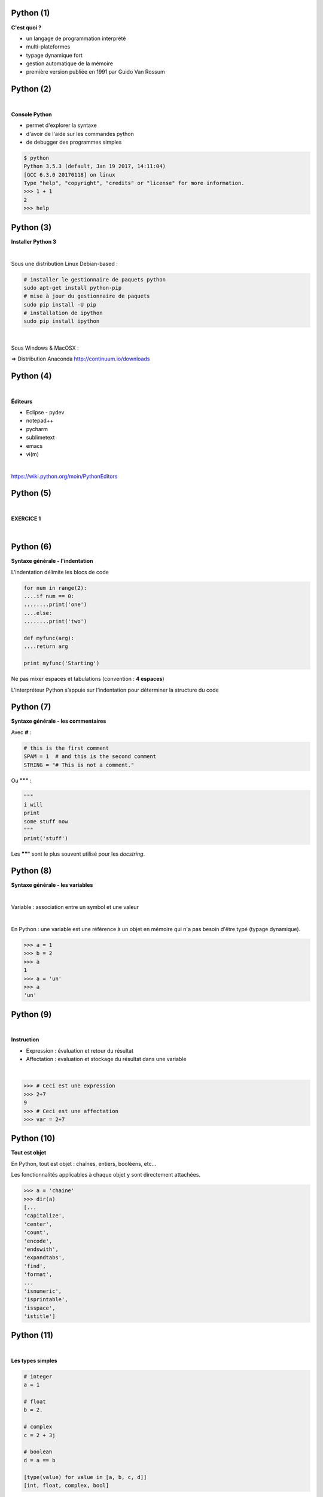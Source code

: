 Python (1)
==========

**C'est quoi ?**

* un langage de programmation interprété
* multi-plateformes
* typage dynamique fort
* gestion automatique de la mémoire
* première version publiée en 1991 par Guido Van Rossum

.. image:: imgs/gvr.jpg
  :width: 150pt
  :align: center

Python (2)
==========

|
**Console Python**

* permet d'explorer la syntaxe
* d'avoir de l'aide sur les commandes python
* de debugger des programmes simples

.. code-block:: bash

  $ python
  Python 3.5.3 (default, Jan 19 2017, 14:11:04)
  [GCC 6.3.0 20170118] on linux
  Type "help", "copyright", "credits" or "license" for more information.
  >>> 1 + 1
  2
  >>> help


Python (3)
==========

**Installer Python 3**

|
Sous une distribution Linux Debian-based :

.. code-block:: bash

  # installer le gestionnaire de paquets python
  sudo apt-get install python-pip
  # mise à jour du gestionnaire de paquets
  sudo pip install -U pip
  # installation de ipython
  sudo pip install ipython

|
Sous Windows & MacOSX :

=> Distribution Anaconda  `<http://continuum.io/downloads>`_


Python (4)
==========

|
**Éditeurs**

- Eclipse - pydev
- notepad++
- pycharm
- sublimetext
- emacs
- vi(m)

|
`<https://wiki.python.org/moin/PythonEditors>`_


Python (5)
==========

|

**EXERCICE 1**

|

.. image:: imgs/exo.png
  :width: 200pt
  :align: center


Python (6)
==========

**Syntaxe générale - l'indentation**

L'indentation délimite les blocs de code

.. code-block:: python

    for num in range(2):
    ....if num == 0:
    ........print('one')
    ....else:
    ........print('two')

    def myfunc(arg):
    ....return arg

    print myfunc('Starting')

Ne pas mixer espaces et tabulations (convention : **4 espaces**)

L’interpréteur Python s’appuie sur l’indentation pour déterminer la structure du code


Python (7)
==========

**Syntaxe générale - les commentaires**

Avec **#** :

.. code-block:: python

   # this is the first comment
   SPAM = 1  # and this is the second comment
   STRING = "# This is not a comment."

Ou **"""** :

.. code-block:: python

    """
    i will
    print
    some stuff now
    """
    print('stuff')

Les **"""** sont le plus souvent utilisé pour les *docstring*.


Python (8)
==========

**Syntaxe générale - les variables**

|
Variable : association entre un symbol et une valeur

|
En Python : une variable est une référence à un objet en mémoire qui n'a pas
besoin d'être typé (typage dynamique).

.. code-block:: python

    >>> a = 1
    >>> b = 2
    >>> a
    1
    >>> a = 'un'
    >>> a
    'un'


Python (9)
==========

|
**Instruction**

* Expression : évaluation et retour du résultat
* Affectation : evaluation et stockage du résultat dans une variable

|
.. code-block:: python

   >>> # Ceci est une expression
   >>> 2+7
   9
   >>> # Ceci est une affectation
   >>> var = 2+7


Python (10)
===========

**Tout est objet**

En Python, tout est objet : chaînes, entiers, booléens, etc...

Les fonctionnalités applicables à chaque objet y sont directement attachées.

.. code-block:: python

    >>> a = 'chaine'
    >>> dir(a)
    [...
    'capitalize',
    'center',
    'count',
    'encode',
    'endswith',
    'expandtabs',
    'find',
    'format',
    ...
    'isnumeric',
    'isprintable',
    'isspace',
    'istitle']


Python (11)
===========

|
**Les types simples**

.. code-block:: python

    # integer
    a = 1

    # float
    b = 2.

    # complex
    c = 2 + 3j

    # boolean
    d = a == b

    [type(value) for value in [a, b, c, d]]
    [int, float, complex, bool]



Python (12)
===========

**Chaînes de caractères**

Concaténer :

.. code-block:: python

    # Éviter d'utiliser
    a = ch1 + ch2 + ch3

    # la seule méthode à utiliser
    a = '...'.join((ch1, ch2, ch3))

Formater :

.. code-block:: python

    # formatage de chaînes
    '%s%s' % ('os', 'landia')

    # nouvelle méthode
    '{}{}'.format('os', 'landia')


Python (13)
===========

**list et tuple**

*list* : séquence d'objets ordonnés modifiable

*tuple* : séquence d'objets ordonnés NON modifiable

.. code-block:: python

    t = (1, 2., 3+1j, True)

    # ajout d'un élément
    l = list(t)
    l.append('toto')

    # slice = [start:end:step]
    l[2]  # accès direct à un élément

    # extraction de sous liste
    l[2:]  # extraction de sous listes

    l[::2]  # extraire les éléments par pas de 2

    # concaténer des listes
    l += [2, 3, 4]  # concaténer des listes


Python (14)
===========

**Compréhension de liste**

|
Permet de construire des listes de façon concise ET optimisée

.. code-block:: python

    # manière traditionnelle
    l = []
    for num in range(10):
        if num % 2 == 0:
            l.append(num ** 2)

    # list comprehension
    # [expression for element in liste if predicat]
    l = [num ** 2 for num in range(10)]

    # même chose avec prédicat
    l = [num ** 2 for num in range(10) if num % 2 == 0]


Python (15)
===========

**set et frozenset**

|
*set* : conteneurs d'objets uniques non ordonnés modifiable

*frozenset* : conteneurs d'objets uniques non ordonnés NON modifiable

.. code-block:: python

    s1 = {'a', 'b', 'c', 'd', 'e'}

    s2 = {'a', 'b', 'f'}

    s1 | s2  # union

    s1 - s2  # différence

    s1 & s2  # intersection

    s1.add('t')  # ajout d'élément


Python (16)
===========

**dict**

Conteneurs qui associent une valeur à une clé

.. code-block:: python

    d = {'a': 1, 'b': 2., 'c': 3+1j, 'd': t}
    d['a']
    d['e'] = 999  # insertion d'une pair clé valeur

    # dict comprehension
    {'{}'.format(num): num for num in range(10)}

    # mixer des dictionnaires
    first = {'env': 'snap', 'domain': 'osl.com'}
    second = {'env': 'prod', 'domain': 'osl.com'}
    first.update(second)
    first

    # savoir si une clé est dans le dictionnaire ?
    if 'env' in first:
        print('Found it!')


Python (17)
===========

**Logique**

.. code-block:: python

    # Intersection
    x and y

    # Union:
    x or y

    # Négation:
    not x

Toute expression valant False, 0, None ou tout type complexe vide sera
convertie en False dans une expression logique.

.. code-block:: python

  a = None
  bool(a)


Python (18)
===========

|
**Les structures de contrôle - if**

|
.. code-block:: python

    if x < 0:
        print('X est négatif')
    elif x == 0:
        print('X est nul')
    elif x > 0:
        print('X est positif')
    else:
        print('Hum...')


Python (19)
===========


**Structure de contrôle - for**

|
Parcourt les éléments d'une séquence :

.. code-block:: python

    l = ['cat', 'window', 'defenestrate']
    for element in l:
        print(element, len(element))

|
Parcourt avec un index :

.. code-block:: python

    l = ['cat', 'window', 'defenestrate']
    for index in range(len(l)):
        print(l[index], len(l[index]))


Python (20)
===========


**Structure de contrôle - for**

Avec *enumerate* :

.. code-block:: python

    l = ['cat', 'window', 'defenestrate']
    for index, element in enumerate(l):
       print(index, element, len(element))

Avec les *list comprehension*:

.. code-block:: python

    [2**i for i in range(10)]

Avec les *dict* :

.. code-block:: python

  a = {'couleur': 'bleu', 'annee': 1985, 'immatriculation': '1337BB34'}
  for key, value in a.items():
     print(key, value)


Python (21)
===========

|
**Structure de contrôle - while**

|
Répète ses instructions tant qu'une condition est vraie, c'est à dire jusqu'à
ce que cette même condition soit fausse :

.. code-block:: python

    x = raw_input('Entrez un entier : ')

    while x < 10:
       print('trop petit...')
       x = raw_input('Entrez un entier : ')


Python (22)
===========

**Fonction - définition**

Ensemble d'instructions auquel on affecte un nom :

.. code-block:: python

    def mult2(x):
        return x*2

|
Signature d'une fonction :

* nom
* types d'arguments
* type de retour


Python (23)
===========

|
**Fonction - appel**

.. code-block:: python

    >>> n = 354
    >>> mult2(n)
    708
    >>> var = mult2(n) + 5

Les arguments peuvent être nommés et optionnels :

.. code-block:: python

    def beethov(notes, play=False):
        if play:
            sonate.play()


Python (24)
===========

**Module - import**

But : organiser son programme en fichiers en vue de réutilisation

Un fichier *.py*  =  un module python

Dans un terminal :

.. code-block:: bash

    $ echo "print('hello')" > mymodule.py
    $ python mymodule.py
    'Hello'

Dans l'interpréteur :

.. code-block:: python

  >>> import mymodule
  'Hello'


Python (25)
===========

**Module - fonctions**

Si des fonctions sont définies dans un module :

.. code-block:: python

    import random
    random.uniform(0, 5)

On peut importer des objets spécifiques de l'intérieur d'un module :

.. code-block:: python

    from random import uniform
    uniform(0, 5)

On peut réassigner un nom local à une des fonctions du module :

.. code-block:: python

    from random import uniform as u
    u(0, 5)

Python (26)
===========

**Package**

Regroupement de modules

Dans un répertoire nommé suivant le nom du package :

* des modules
* un fichier *__init__.py*

Pour l'utiliser :

.. code-block:: python

  from mypackage.mymodule import myfunction
  myfonction(.......)


Python (27)
===========

**main**

Script exécutable :

.. code-block:: python

  import sys

  if __name__ == "__main__":
      print(len(sys.argv))


Python (28)
===========

**Entrées/Sorties - open**

|
La fonction **open()** prend en premier argument le chemin d'accès au fichier et
en deuxième argument le mode qui peut être :

* *'r'* : pour lire dans le fichier,
* *'w'* : pour écrire à partir du début du fichier (écrase le contenu précédent),
* *'a'* : pour écrire à la fin du fichier (en ajoutant au contenu précédent).

.. code-block:: python

   f = open('/tmp/workfile', 'r')
   f.close()


Python (29)
===========

**Entrées/Sorties - readline**

|
Lire un fichier ligne par ligne:

|
.. code-block:: python

    f = open('/tmp/workfile', 'r')
    for line in f:
        print(line)

    f.close()


Python (30)
===========

**Entrées/Sorties - write**

|
Pour écrire dans un fichier :

.. code-block:: python

   f = open('/tmp/workfile', 'w')
   f.write('This is a test\n')
   f.close()

|
Note : les opérations autorisées dans le fichier dépendent du mode dans lequel
le fichier est ouvert.


Python (31)
===========

**yield**

Générateur : le code ne s'exécute que lorsque l'on itère sur le générateur!

.. code-block:: bash

    >>> def mygen():
    >>>     for i in range(0, 4):
    >>>         yield i
    >>>
    >>> g = mygen()
    >>> type(g)
    <type 'generator'>
    >>> g.next()
    0
    >>> g.next()
    1
    >>> for i in g:
    >>>    print i
    2
    3
    >>> g.next()
    Traceback (most recent call last):
    File "<stdin>", line 1, in <module>
    StopIteration
    >>>



Python (32)
===========

**Objet - héritage**

.. code-block:: python

  class Pet(object):

      def __init__(self, name):
          self.name = name

      def whoami(self):
        return 'I\'m a {}'.format(self.name)

  class Dog(Pet):

      def __init__(self, nickname):
          Pet.__init__(self, 'dog')
          self.nickname = nickname

  d = Dog('Pluto')


Python (33)
===========

**Objet - public/privé**

Convention de nommage avec le prefix **__**:

.. code-block:: python

  class MyAPI(object):

      def public_method(self):
          self.__private_member = ''
          self.public_member = 0

      def __private_method(self):
          pass


Python (34)
===========

**Objet - property**

.. code-block:: python

  class Fake(object):

      def __init__(self, data):
          self.__data = data

      @property
      def data(self):
          return self.__data

      @data.setter
      def data(self, d):
          self.__data = d


Python (35)
===========

**Les bonnes pratiques**

PEP8 : `<http://www.python.org/dev/peps/pep-0008/>`_

* 4 espaces par niveau d'indentation.
* Pas de tabulations.
* Ne jamais mixer des tabulations et des espaces.
* Un saut de ligne entre les fonctions.
* Deux sauts de ligne entre les classes.
* essayer de garder des lignes de moins de 80 caractères (favorise une lecture verticale du code)
* nommage des variables à 3 lettres minimum pour plus de compréhension
* miniscule avec séparateur '_' pour les méthodes de classe
* MAJUSCULE pour les constantes


Python (36)
===========

|
**Références**


`<https://docs.python.org/3/reference/index.html>`_

`<http://docs.python-guide.org/en/latest/>`_

|
Dans une console :

.. code-block:: python

    import this

Python (37)
===========

|

**EXERCICE 2**

|

.. image:: imgs/exo.png
  :width: 200pt
  :align: center
